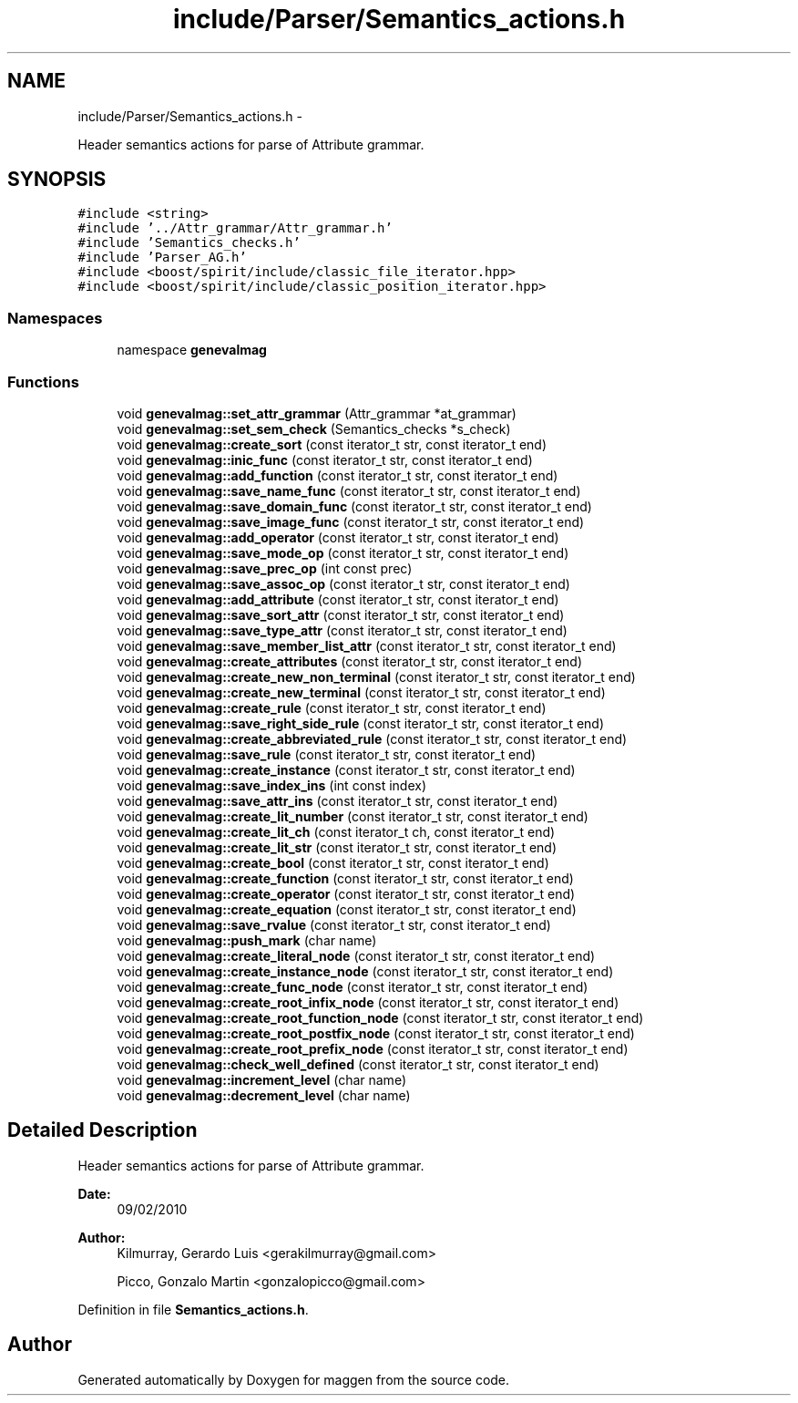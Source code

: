 .TH "include/Parser/Semantics_actions.h" 3 "4 Sep 2010" "Version 1.0" "maggen" \" -*- nroff -*-
.ad l
.nh
.SH NAME
include/Parser/Semantics_actions.h \- 
.PP
Header semantics actions for parse of Attribute grammar.  

.SH SYNOPSIS
.br
.PP
\fC#include <string>\fP
.br
\fC#include '../Attr_grammar/Attr_grammar.h'\fP
.br
\fC#include 'Semantics_checks.h'\fP
.br
\fC#include 'Parser_AG.h'\fP
.br
\fC#include <boost/spirit/include/classic_file_iterator.hpp>\fP
.br
\fC#include <boost/spirit/include/classic_position_iterator.hpp>\fP
.br

.SS "Namespaces"

.in +1c
.ti -1c
.RI "namespace \fBgenevalmag\fP"
.br
.in -1c
.SS "Functions"

.in +1c
.ti -1c
.RI "void \fBgenevalmag::set_attr_grammar\fP (Attr_grammar *at_grammar)"
.br
.ti -1c
.RI "void \fBgenevalmag::set_sem_check\fP (Semantics_checks *s_check)"
.br
.ti -1c
.RI "void \fBgenevalmag::create_sort\fP (const iterator_t str, const iterator_t end)"
.br
.ti -1c
.RI "void \fBgenevalmag::inic_func\fP (const iterator_t str, const iterator_t end)"
.br
.ti -1c
.RI "void \fBgenevalmag::add_function\fP (const iterator_t str, const iterator_t end)"
.br
.ti -1c
.RI "void \fBgenevalmag::save_name_func\fP (const iterator_t str, const iterator_t end)"
.br
.ti -1c
.RI "void \fBgenevalmag::save_domain_func\fP (const iterator_t str, const iterator_t end)"
.br
.ti -1c
.RI "void \fBgenevalmag::save_image_func\fP (const iterator_t str, const iterator_t end)"
.br
.ti -1c
.RI "void \fBgenevalmag::add_operator\fP (const iterator_t str, const iterator_t end)"
.br
.ti -1c
.RI "void \fBgenevalmag::save_mode_op\fP (const iterator_t str, const iterator_t end)"
.br
.ti -1c
.RI "void \fBgenevalmag::save_prec_op\fP (int const prec)"
.br
.ti -1c
.RI "void \fBgenevalmag::save_assoc_op\fP (const iterator_t str, const iterator_t end)"
.br
.ti -1c
.RI "void \fBgenevalmag::add_attribute\fP (const iterator_t str, const iterator_t end)"
.br
.ti -1c
.RI "void \fBgenevalmag::save_sort_attr\fP (const iterator_t str, const iterator_t end)"
.br
.ti -1c
.RI "void \fBgenevalmag::save_type_attr\fP (const iterator_t str, const iterator_t end)"
.br
.ti -1c
.RI "void \fBgenevalmag::save_member_list_attr\fP (const iterator_t str, const iterator_t end)"
.br
.ti -1c
.RI "void \fBgenevalmag::create_attributes\fP (const iterator_t str, const iterator_t end)"
.br
.ti -1c
.RI "void \fBgenevalmag::create_new_non_terminal\fP (const iterator_t str, const iterator_t end)"
.br
.ti -1c
.RI "void \fBgenevalmag::create_new_terminal\fP (const iterator_t str, const iterator_t end)"
.br
.ti -1c
.RI "void \fBgenevalmag::create_rule\fP (const iterator_t str, const iterator_t end)"
.br
.ti -1c
.RI "void \fBgenevalmag::save_right_side_rule\fP (const iterator_t str, const iterator_t end)"
.br
.ti -1c
.RI "void \fBgenevalmag::create_abbreviated_rule\fP (const iterator_t str, const iterator_t end)"
.br
.ti -1c
.RI "void \fBgenevalmag::save_rule\fP (const iterator_t str, const iterator_t end)"
.br
.ti -1c
.RI "void \fBgenevalmag::create_instance\fP (const iterator_t str, const iterator_t end)"
.br
.ti -1c
.RI "void \fBgenevalmag::save_index_ins\fP (int const index)"
.br
.ti -1c
.RI "void \fBgenevalmag::save_attr_ins\fP (const iterator_t str, const iterator_t end)"
.br
.ti -1c
.RI "void \fBgenevalmag::create_lit_number\fP (const iterator_t str, const iterator_t end)"
.br
.ti -1c
.RI "void \fBgenevalmag::create_lit_ch\fP (const iterator_t ch, const iterator_t end)"
.br
.ti -1c
.RI "void \fBgenevalmag::create_lit_str\fP (const iterator_t str, const iterator_t end)"
.br
.ti -1c
.RI "void \fBgenevalmag::create_bool\fP (const iterator_t str, const iterator_t end)"
.br
.ti -1c
.RI "void \fBgenevalmag::create_function\fP (const iterator_t str, const iterator_t end)"
.br
.ti -1c
.RI "void \fBgenevalmag::create_operator\fP (const iterator_t str, const iterator_t end)"
.br
.ti -1c
.RI "void \fBgenevalmag::create_equation\fP (const iterator_t str, const iterator_t end)"
.br
.ti -1c
.RI "void \fBgenevalmag::save_rvalue\fP (const iterator_t str, const iterator_t end)"
.br
.ti -1c
.RI "void \fBgenevalmag::push_mark\fP (char name)"
.br
.ti -1c
.RI "void \fBgenevalmag::create_literal_node\fP (const iterator_t str, const iterator_t end)"
.br
.ti -1c
.RI "void \fBgenevalmag::create_instance_node\fP (const iterator_t str, const iterator_t end)"
.br
.ti -1c
.RI "void \fBgenevalmag::create_func_node\fP (const iterator_t str, const iterator_t end)"
.br
.ti -1c
.RI "void \fBgenevalmag::create_root_infix_node\fP (const iterator_t str, const iterator_t end)"
.br
.ti -1c
.RI "void \fBgenevalmag::create_root_function_node\fP (const iterator_t str, const iterator_t end)"
.br
.ti -1c
.RI "void \fBgenevalmag::create_root_postfix_node\fP (const iterator_t str, const iterator_t end)"
.br
.ti -1c
.RI "void \fBgenevalmag::create_root_prefix_node\fP (const iterator_t str, const iterator_t end)"
.br
.ti -1c
.RI "void \fBgenevalmag::check_well_defined\fP (const iterator_t str, const iterator_t end)"
.br
.ti -1c
.RI "void \fBgenevalmag::increment_level\fP (char name)"
.br
.ti -1c
.RI "void \fBgenevalmag::decrement_level\fP (char name)"
.br
.in -1c
.SH "Detailed Description"
.PP 
Header semantics actions for parse of Attribute grammar. 

\fBDate:\fP
.RS 4
09/02/2010 
.RE
.PP
\fBAuthor:\fP
.RS 4
Kilmurray, Gerardo Luis <gerakilmurray@gmail.com> 
.PP
Picco, Gonzalo Martin <gonzalopicco@gmail.com> 
.RE
.PP

.PP
Definition in file \fBSemantics_actions.h\fP.
.SH "Author"
.PP 
Generated automatically by Doxygen for maggen from the source code.
